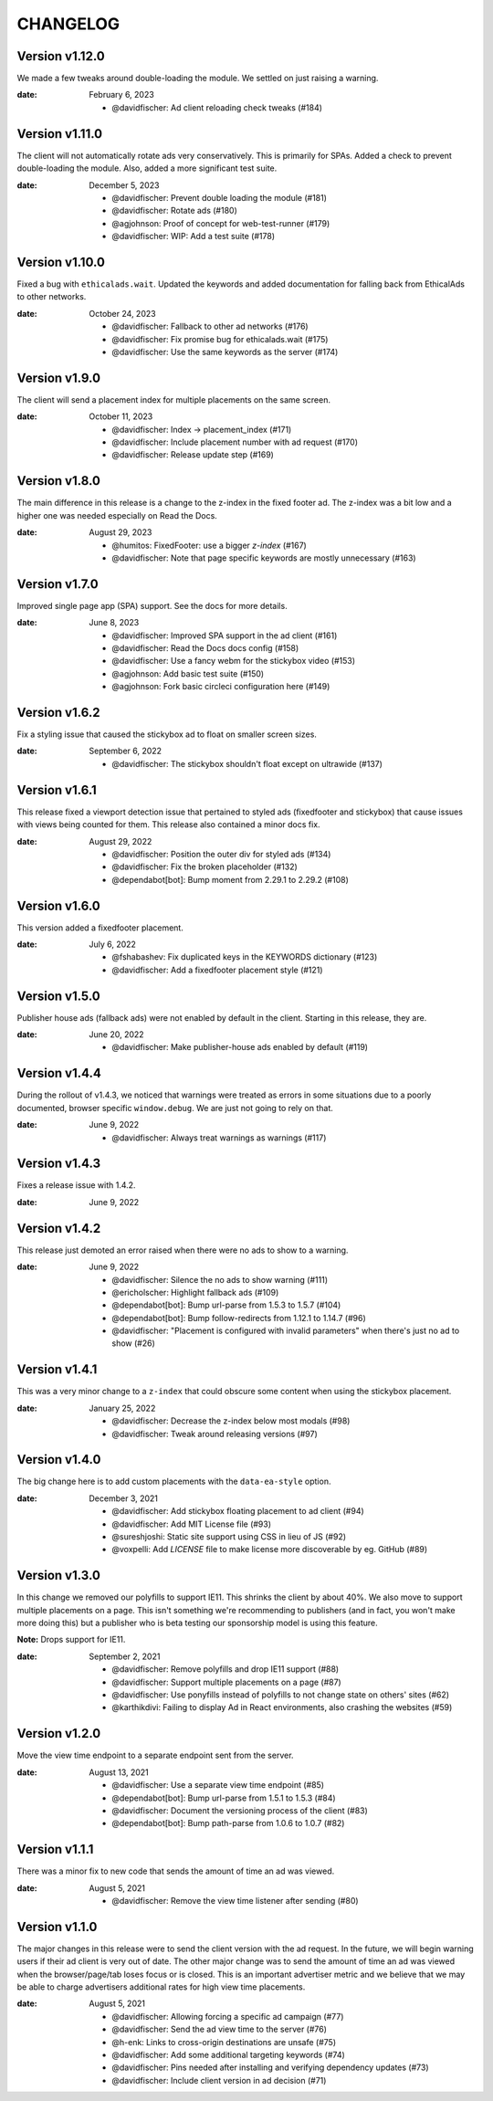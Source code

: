 CHANGELOG
=========

.. The text for the changelog is generated with ``npm run changelog``
.. Then it is formatted and copied into this file.
.. This is included by docs/changelog.rst


Version v1.12.0
---------------

We made a few tweaks around double-loading the module.
We settled on just raising a warning.

:date: February 6, 2023

 * @davidfischer: Ad client reloading check tweaks (#184)


Version v1.11.0
---------------

The client will not automatically rotate ads very conservatively.
This is primarily for SPAs.
Added a check to prevent double-loading the module.
Also, added a more significant test suite.

:date: December 5, 2023

 * @davidfischer: Prevent double loading the module (#181)
 * @davidfischer: Rotate ads (#180)
 * @agjohnson: Proof of concept for web-test-runner (#179)
 * @davidfischer: WIP: Add a test suite (#178)


Version v1.10.0
---------------

Fixed a bug with ``ethicalads.wait``.
Updated the keywords and added documentation for falling back from
EthicalAds to other networks.

:date: October 24, 2023

 * @davidfischer: Fallback to other ad networks (#176)
 * @davidfischer: Fix promise bug for ethicalads.wait (#175)
 * @davidfischer: Use the same keywords as the server (#174)


Version v1.9.0
--------------

The client will send a placement index for multiple placements
on the same screen.

:date: October 11, 2023

 * @davidfischer: Index -> placement_index (#171)
 * @davidfischer: Include placement number with ad request (#170)
 * @davidfischer: Release update step (#169)


Version v1.8.0
--------------

The main difference in this release is a change to the z-index
in the fixed footer ad. The z-index was a bit low and a higher
one was needed especially on Read the Docs.

:date: August 29, 2023

 * @humitos: FixedFooter: use a bigger `z-index` (#167)
 * @davidfischer: Note that page specific keywords are mostly unnecessary (#163)


Version v1.7.0
--------------

Improved single page app (SPA) support. See the docs for more details.

:date: June 8, 2023

 * @davidfischer: Improved SPA support in the ad client (#161)
 * @davidfischer: Read the Docs docs config (#158)
 * @davidfischer: Use a fancy webm for the stickybox video (#153)
 * @agjohnson: Add basic test suite (#150)
 * @agjohnson: Fork basic circleci configuration here (#149)


Version v1.6.2
--------------

Fix a styling issue that caused the stickybox ad to float on smaller
screen sizes.

:date: September 6, 2022

 * @davidfischer: The stickybox shouldn't float except on ultrawide (#137)


Version v1.6.1
--------------

This release fixed a viewport detection issue that pertained
to styled ads (fixedfooter and stickybox) that cause issues
with views being counted for them.
This release also contained a minor docs fix.

:date: August 29, 2022

 * @davidfischer: Position the outer div for styled ads (#134)
 * @davidfischer: Fix the broken placeholder (#132)
 * @dependabot[bot]: Bump moment from 2.29.1 to 2.29.2 (#108)


Version v1.6.0
--------------

This version added a fixedfooter placement.

:date: July 6, 2022

 * @fshabashev: Fix duplicated keys in the KEYWORDS dictionary (#123)
 * @davidfischer: Add a fixedfooter placement style (#121)


Version v1.5.0
--------------

Publisher house ads (fallback ads) were not enabled by default in the client.
Starting in this release, they are.

:date: June 20, 2022

 * @davidfischer: Make publisher-house ads enabled by default (#119)


Version v1.4.4
--------------

During the rollout of v1.4.3, we noticed that warnings were treated as errors
in some situations due to a poorly documented, browser specific ``window.debug``.
We are just not going to rely on that.

:date: June 9, 2022

 * @davidfischer: Always treat warnings as warnings (#117)


Version v1.4.3
--------------

Fixes a release issue with 1.4.2.

:date: June 9, 2022


Version v1.4.2
---------------

This release just demoted an error raised when there were no ads to show to a warning.

:date: June 9, 2022

 * @davidfischer: Silence the no ads to show warning (#111)
 * @ericholscher: Highlight fallback ads (#109)
 * @dependabot[bot]: Bump url-parse from 1.5.3 to 1.5.7 (#104)
 * @dependabot[bot]: Bump follow-redirects from 1.12.1 to 1.14.7 (#96)
 * @davidfischer: "Placement is configured with invalid parameters" when there's just no ad to show (#26)


Version v1.4.1
---------------

This was a very minor change to a ``z-index`` that could
obscure some content when using the stickybox placement.

:date: January 25, 2022

 * @davidfischer: Decrease the z-index below most modals (#98)
 * @davidfischer: Tweak around releasing versions (#97)


Version v1.4.0
---------------

The big change here is to add custom placements with the ``data-ea-style``
option.

:date: December 3, 2021

 * @davidfischer: Add stickybox floating placement to ad client (#94)
 * @davidfischer: Add MIT License file (#93)
 * @sureshjoshi: Static site support using CSS in lieu of JS (#92)
 * @voxpelli: Add `LICENSE` file to make license more discoverable by eg. GitHub (#89)


Version v1.3.0
---------------

In this change we removed our polyfills to support IE11.
This shrinks the client by about 40%.
We also move to support multiple placements on a page.
This isn't something we're recommending to publishers (and in fact, you won't make more doing this)
but a publisher who is beta testing our sponsorship model is using this feature.

**Note:** Drops support for IE11.

:date: September 2, 2021

 * @davidfischer: Remove polyfills and drop IE11 support (#88)
 * @davidfischer: Support multiple placements on a page (#87)
 * @davidfischer: Use ponyfills instead of polyfills to not change state on others' sites (#62)
 * @karthikdivi: Failing to display Ad in React environments, also crashing the websites (#59)


Version v1.2.0
---------------

Move the view time endpoint to a separate endpoint
sent from the server.

:date: August 13, 2021

 * @davidfischer: Use a separate view time endpoint (#85)
 * @dependabot[bot]: Bump url-parse from 1.5.1 to 1.5.3 (#84)
 * @davidfischer: Document the versioning process of the client (#83)
 * @dependabot[bot]: Bump path-parse from 1.0.6 to 1.0.7 (#82)


Version v1.1.1
---------------

There was a minor fix to new code that sends the amount of time an ad was viewed.

:date: August 5, 2021

 * @davidfischer: Remove the view time listener after sending (#80)


Version v1.1.0
---------------

The major changes in this release were to send the client version with the ad request.
In the future, we will begin warning users if their ad client is very out of date.
The other major change was to send the amount of time an ad was viewed
when the browser/page/tab loses focus or is closed.
This is an important advertiser metric and we believe that we may be able to charge
advertisers additional rates for high view time placements.

:date: August 5, 2021

 * @davidfischer: Allowing forcing a specific ad campaign (#77)
 * @davidfischer: Send the ad view time to the server (#76)
 * @h-enk: Links to cross-origin destinations are unsafe (#75)
 * @davidfischer: Add some additional targeting keywords (#74)
 * @davidfischer: Pins needed after installing and verifying dependency updates (#73)
 * @davidfischer: Include client version in ad decision (#71)
